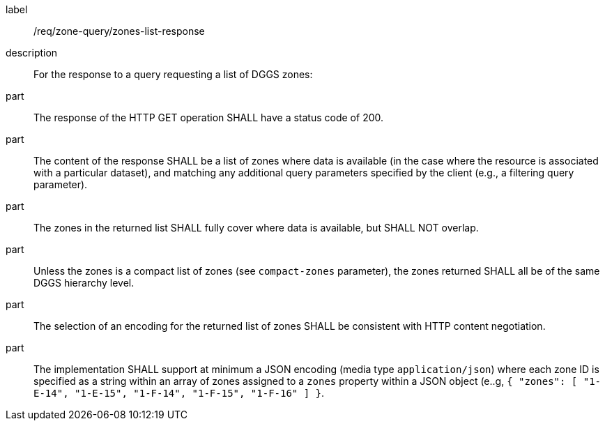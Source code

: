 [requirement]
====
[%metadata]
label:: /req/zone-query/zones-list-response
description:: For the response to a query requesting a list of DGGS zones:
part:: The response of the HTTP GET operation SHALL have a status code of 200.
part:: The content of the response SHALL be a list of zones where data is available
(in the case where the resource is associated with a particular dataset), and
matching any additional query parameters specified by the client (e.g., a filtering query parameter).
part:: The zones in the returned list SHALL fully cover where data is available, but SHALL NOT overlap.
part:: Unless the zones is a compact list of zones (see `compact-zones` parameter), the zones returned
SHALL all be of the same DGGS hierarchy level.
part:: The selection of an encoding for the returned list of zones SHALL be consistent with
HTTP content negotiation.
part:: The implementation SHALL support at minimum a JSON encoding (media type `application/json`)
where each zone ID is specified as a string within an array of zones assigned to a `zones` property
within a JSON object (e..g, `{ "zones": [ "1-E-14", "1-E-15", "1-F-14", "1-F-15", "1-F-16" ] }`.
====
